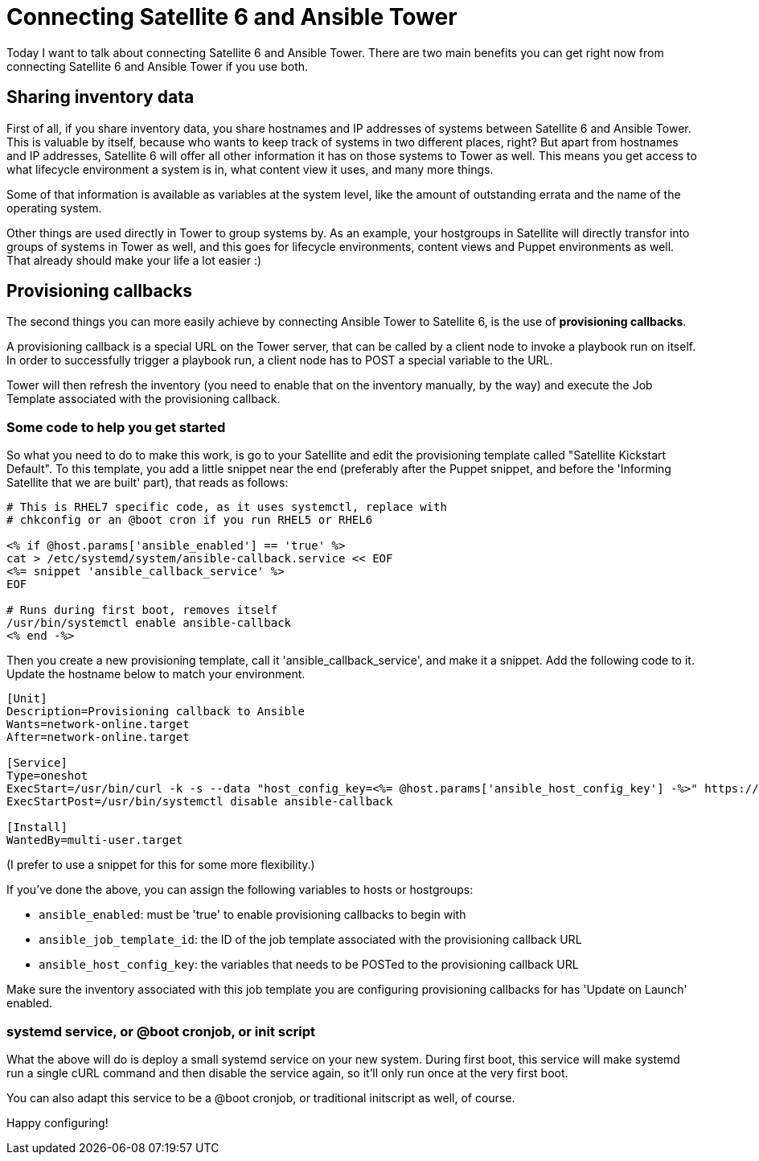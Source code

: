 = Connecting Satellite 6 and Ansible Tower
:hp-image: https://raw.githubusercontent.com/wzzrd/hubpress.io/gh-pages/images/imported_system.png
:published_at: 2017-03-30
:hp-tags: ansible, ansible tower, satellite6, youtube

Today I want to talk about connecting Satellite 6 and Ansible Tower. There are two main benefits you can get right now from connecting Satellite 6 and Ansible Tower if you use both.

== Sharing inventory data

First of all, if you share inventory data, you share hostnames and IP addresses of systems between Satellite 6 and Ansible Tower. This is valuable by itself, because who wants to keep track of systems in two different places, right? But apart from hostnames and IP addresses, Satellite 6 will offer all other information it has on those systems to Tower as well. This means you get access to what lifecycle environment a system is in, what content view it uses, and many more things. 

Some of that information is available as variables at the system level, like the amount of outstanding errata and the name of the operating system. 

Other things are used directly in Tower to group systems by. As an example, your hostgroups in Satellite will directly transfor into groups of systems in Tower as well, and this goes for lifecycle environments, content views and Puppet environments as well. That already should make your life a lot easier :)

== Provisioning callbacks

The second things you can more easily achieve by connecting Ansible Tower to Satellite 6, is the use of *provisioning callbacks*.

A provisioning callback is a special URL on the Tower server, that can be called by a client node to invoke a playbook run on itself. In order to successfully trigger a playbook run, a client node has to POST a special variable to the URL.

Tower will then refresh the inventory (you need to enable that on the inventory manually, by the way) and execute the Job Template associated with the provisioning callback.

=== Some code to help you get started

So what you need to do to make this work, is go to your Satellite and edit the provisioning template called "Satellite Kickstart Default". To this template, you add a little snippet near the end (preferably after the Puppet snippet, and before the 'Informing Satellite that we are built' part), that reads as follows:

[source,erb]
----
# This is RHEL7 specific code, as it uses systemctl, replace with 
# chkconfig or an @boot cron if you run RHEL5 or RHEL6

<% if @host.params['ansible_enabled'] == 'true' %>  
cat > /etc/systemd/system/ansible-callback.service << EOF  
<%= snippet 'ansible_callback_service' %>  
EOF  
  
# Runs during first boot, removes itself  
/usr/bin/systemctl enable ansible-callback  
<% end -%>  
----

Then you create a new provisioning template, call it 'ansible_callback_service', and make it a snippet. Add the following code to it. Update the hostname below to match your environment.

[source,ini]
----
[Unit]
Description=Provisioning callback to Ansible
Wants=network-online.target
After=network-online.target
 
[Service]
Type=oneshot
ExecStart=/usr/bin/curl -k -s --data "host_config_key=<%= @host.params['ansible_host_config_key'] -%>" https://tower310.deployment6.lan/api/v1/job_templates/<%= @host.params['ansible_job_template_id'] -%>/callback/
ExecStartPost=/usr/bin/systemctl disable ansible-callback
 
[Install]
WantedBy=multi-user.target
----

(I prefer to use a snippet for this for some more flexibility.)

If you've done the above, you can assign the following variables to hosts or hostgroups:

- `ansible_enabled`: must be 'true' to enable provisioning callbacks to begin with
- `ansible_job_template_id`: the ID of the job template associated with the provisioning callback URL
- `ansible_host_config_key`: the variables that needs to be POSTed to the provisioning callback URL

Make sure the inventory associated with this job template you are configuring provisioning callbacks for has 'Update on Launch' enabled.

=== systemd service, or @boot cronjob, or init script

What the above will do is deploy a small systemd service on your new system. During first boot, this service will make systemd run a single cURL command and then disable the service again, so it'll only run once at the very first boot.

You can also adapt this service to be a @boot cronjob, or traditional initscript as well, of course. 

Happy configuring!

















